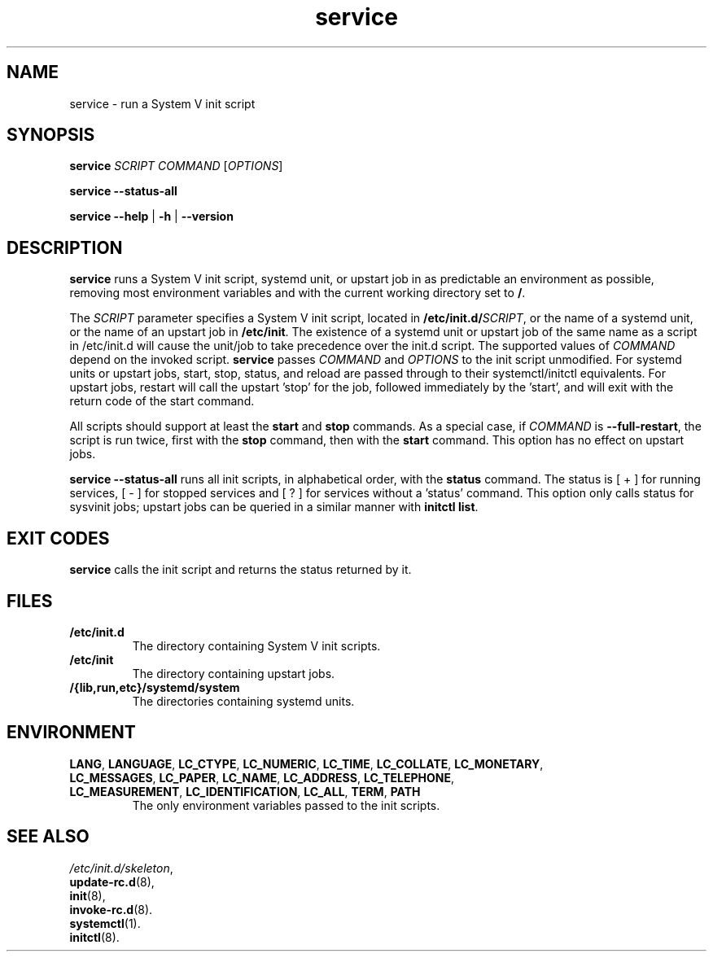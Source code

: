 .\" A man page for service(8). -*- nroff -*-
.\"
.\" Copyright (C) 2006 Red Hat, Inc. All rights reserved.
.\"
.\" This copyrighted material is made available to anyone wishing to use,
.\" modify, copy, or redistribute it subject to the terms and conditions of the
.\" GNU General Public License v.2.
.\"
.\" This program is distributed in the hope that it will be useful, but WITHOUT
.\" ANY WARRANTY; without even the implied warranty of MERCHANTABILITY or 
.\" FITNESS FOR A PARTICULAR PURPOSE. See the GNU General Public License for 
.\" more details.
.\"
.\" You should have received a copy of the GNU General Public License along
.\" with this program; if not, write to the Free Software Foundation, Inc.,
.\" 51 Franklin Street, Fifth Floor, Boston, MA 02110-1301, USA.
.\"
.\" Author: Miloslav Trmac <mitr@redhat.com>
.\" Updated by: Petter Reinholdtsen <pere@hungry.com>

.TH service 8 "Jan 2006"

.SH NAME
service \- run a System V init script

.SH SYNOPSIS
\fBservice\fR \fISCRIPT\fR \fICOMMAND\fR [\fIOPTIONS\fR]

\fBservice \-\-status\-all\fR

\fBservice\fR \fB\-\-help\fR | \fB\-h\fR | \fB\-\-version\fR

.SH DESCRIPTION
.B service
runs a System V init script, systemd unit, or upstart job in as predictable an
environment as possible, removing most environment variables and with the
current working directory set to \fB/\fR.

The
.I SCRIPT
parameter specifies a System V init script,
located in \fB/etc/init.d/\fISCRIPT\fR, or the name of a systemd unit, or the
name of an upstart job in \fB/etc/init\fR. The existence of a systemd unit or
upstart job of the same name as a script in /etc/init.d will cause the unit/job
to take precedence over the init.d script.
The supported values of
.I COMMAND
depend on the invoked script.
.B service
passes
.I COMMAND
and
.I OPTIONS
to the init script unmodified. For systemd units or upstart jobs, start, stop,
status, and reload are passed through to their systemctl/initctl
equivalents. For upstart jobs, restart will call the upstart 'stop' for the
job, followed immediately by the 'start', and will exit with the return code of
the start command.

All scripts should support at least the
.B start
and
.B stop
commands.
As a special case, if
.I COMMAND
is \fB\-\-full-restart\fR, the script is run twice, first with the
.B stop
command, then with the
.B start
command. This option has no effect on upstart jobs.

.B service \-\-status\-all
runs all init scripts, in alphabetical order, with the
.B status
command.  The status is [ + ] for running services, [ - ] for stopped
services and [ ? ] for services without a 'status' command.  This
option only calls status for sysvinit jobs; upstart jobs can be
queried in a similar manner with
\fBinitctl list\fR.

.SH EXIT CODES
.BR service
calls the init script and returns the status returned by it.

.SH FILES
.TP
\fB/etc/init.d\fR
The directory containing System V init scripts.
.TP
\fB/etc/init\fR
The directory containing upstart jobs.
.TP
\fB/{lib,run,etc}/systemd/system\fR
The directories containing systemd units.

.SH ENVIRONMENT
.TP
\fBLANG\fR, \fBLANGUAGE\fR, \fBLC_CTYPE\fR, \fBLC_NUMERIC\fR, \fBLC_TIME\fR, \fBLC_COLLATE\fR, \fBLC_MONETARY\fR, \fBLC_MESSAGES\fR, \fBLC_PAPER\fR, \fBLC_NAME\fR, \fBLC_ADDRESS\fR, \fBLC_TELEPHONE\fR, \fBLC_MEASUREMENT\fR, \fBLC_IDENTIFICATION\fR, \fBLC_ALL\fR, \fBTERM\fR, \fBPATH\fR
The only environment variables passed to the init scripts.

.SH SEE ALSO
.IR /etc/init.d/skeleton ,
.br
.BR update\-rc.d (8),
.br
.BR init (8),
.br
.BR invoke\-rc.d (8).
.br
.BR systemctl (1).
.br
.BR initctl (8).
